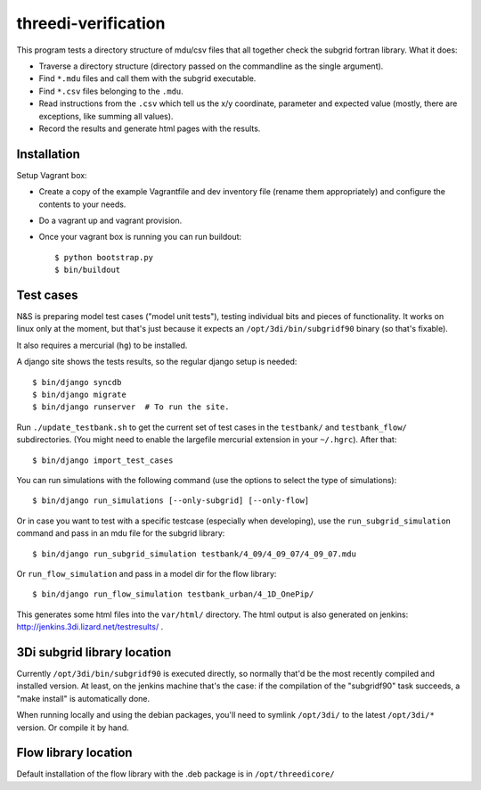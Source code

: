 threedi-verification
==========================================

This program tests a directory structure of mdu/csv files that all
together check the subgrid fortran library. What it does:

- Traverse a directory structure (directory passed on the commandline
  as the single argument).

- Find ``*.mdu`` files and call them with the subgrid executable.

- Find ``*.csv`` files belonging to the ``.mdu``.

- Read instructions from the ``.csv`` which tell us the x/y
  coordinate, parameter and expected value (mostly, there are
  exceptions, like summing all values).

- Record the results and generate html pages with the results.


Installation
------------

Setup Vagrant box:

- Create a copy of the example Vagrantfile and dev inventory file (rename them
  appropriately) and configure the contents to your needs.

- Do a vagrant up and vagrant provision.

- Once your vagrant box is running you can run buildout::

    $ python bootstrap.py
    $ bin/buildout


Test cases
----------

N&S is preparing model test cases ("model unit tests"), testing
individual bits and pieces of functionality. It works on linux only at
the moment, but that's just because it expects an
``/opt/3di/bin/subgridf90`` binary (so that's fixable).

It also requires a mercurial (``hg``) to be installed.

A django site shows the tests results, so the regular django setup is needed::

    $ bin/django syncdb
    $ bin/django migrate
    $ bin/django runserver  # To run the site.

Run ``./update_testbank.sh`` to get the current set of test cases in
the ``testbank/``  and ``testbank_flow/`` subdirectories. (You might need
to enable the largefile mercurial extension in your ``~/.hgrc``). After that::

    $ bin/django import_test_cases

You can run simulations with the following command (use the options to select
the type of simulations)::

    $ bin/django run_simulations [--only-subgrid] [--only-flow]

Or in case you want to test with a specific testcase (especially when
developing), use the ``run_subgrid_simulation`` command and pass in
an mdu file for the subgrid library::

    $ bin/django run_subgrid_simulation testbank/4_09/4_09_07/4_09_07.mdu

Or ``run_flow_simulation`` and pass in a model dir for the flow library::

    $ bin/django run_flow_simulation testbank_urban/4_1D_OnePip/

This generates some html files into the ``var/html/`` directory.
The html output is also generated on jenkins:
http://jenkins.3di.lizard.net/testresults/ .


3Di subgrid library location
----------------------------

Currently ``/opt/3di/bin/subgridf90`` is executed directly, so normally that'd
be the most recently compiled and installed version. At least, on the jenkins
machine that's the case: if the compilation of the "subgridf90" task succeeds,
a "make install" is automatically done.

When running locally and using the debian packages, you'll need to symlink
``/opt/3di/`` to the latest ``/opt/3di/*`` version. Or compile it by hand.


Flow library location
---------------------

Default installation of the flow library with the .deb package is in
``/opt/threedicore/``
